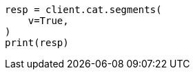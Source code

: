 // This file is autogenerated, DO NOT EDIT
// cat/segments.asciidoc:133

[source, python]
----
resp = client.cat.segments(
    v=True,
)
print(resp)
----
